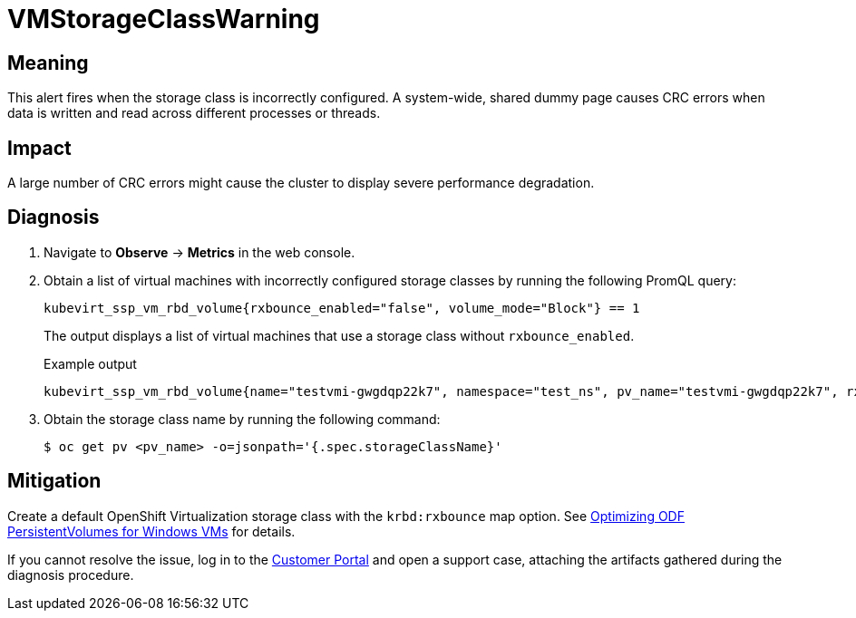 // Do not edit this module. It is generated with a script.
// Do not reuse this module. The anchor IDs do not contain a context statement.
// Module included in the following assemblies:
//
// * virt/monitoring/virt-runbooks.adoc

:_mod-docs-content-type: REFERENCE
[id="virt-runbook-VMStorageClassWarning"]
= VMStorageClassWarning

[discrete]
[id="meaning-vmstorageclasswarning"]
== Meaning

This alert fires when the storage class is incorrectly configured.
A system-wide, shared dummy page causes CRC errors when data is
written and read across different processes or threads.

[discrete]
[id="impact-vmstorageclasswarning"]
== Impact

A large number of CRC errors might cause the cluster to display
severe performance degradation.

[discrete]
[id="diagnosis-vmstorageclasswarning"]
== Diagnosis

. Navigate to *Observe* -> *Metrics* in the web console.
. Obtain a list of virtual machines with incorrectly configured storage classes
by running the following PromQL query:
+
[source,text]
----
kubevirt_ssp_vm_rbd_volume{rxbounce_enabled="false", volume_mode="Block"} == 1
----
+
The output displays a list of virtual machines that use a storage
class without `rxbounce_enabled`.
+
.Example output
+
[source,text]
----
kubevirt_ssp_vm_rbd_volume{name="testvmi-gwgdqp22k7", namespace="test_ns", pv_name="testvmi-gwgdqp22k7", rxbounce_enabled="false", volume_mode="Block"} 1
----

. Obtain the storage class name by running the following command:
+
[source,terminal]
----
$ oc get pv <pv_name> -o=jsonpath='{.spec.storageClassName}'
----

[discrete]
[id="mitigation-vmstorageclasswarning"]
== Mitigation

Create a default OpenShift Virtualization storage class with the `krbd:rxbounce` map option. See  link:https://access.redhat.com/articles/6978371[Optimizing ODF PersistentVolumes for Windows VMs] for details.

If you cannot resolve the issue, log in to the
link:https://access.redhat.com[Customer Portal] and open a support case,
attaching the artifacts gathered during the diagnosis procedure.
